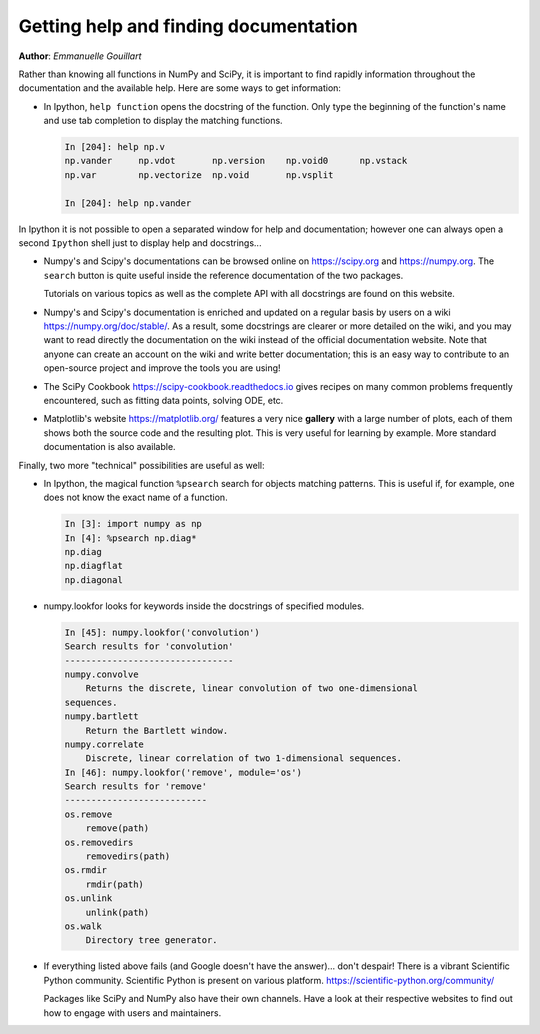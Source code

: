 .. _help:

Getting help and finding documentation
=========================================

**Author**: *Emmanuelle Gouillart*

Rather than knowing all functions in NumPy and SciPy, it is important to
find rapidly information throughout the documentation and the available
help. Here are some ways to get information:

* In Ipython, ``help function`` opens the docstring of the function. Only
  type the beginning of the function's name and use tab completion to
  display the matching functions.

  .. sourcecode:: ipython

      In [204]: help np.v
      np.vander     np.vdot       np.version    np.void0      np.vstack
      np.var        np.vectorize  np.void       np.vsplit

      In [204]: help np.vander

In Ipython it is not possible to open a separated window for help and
documentation; however one can always open a second ``Ipython`` shell
just to display help and docstrings...

* Numpy's and Scipy's documentations can be browsed online on
  https://scipy.org and https://numpy.org. The ``search`` button is quite
  useful inside
  the reference documentation of the two packages.

  Tutorials on various topics as well as the complete API with all
  docstrings are found on this website.

* Numpy's and Scipy's documentation is enriched and updated on a regular
  basis by users on a wiki https://numpy.org/doc/stable/. As a result,
  some docstrings are clearer or more detailed on the wiki, and you may
  want to read directly the documentation on the wiki instead of the
  official documentation website. Note that anyone can create an account on
  the wiki and write better documentation; this is an easy way to
  contribute to an open-source project and improve the tools you are
  using!

* The SciPy Cookbook https://scipy-cookbook.readthedocs.io gives recipes on many
  common problems frequently encountered, such as fitting data points,
  solving ODE, etc.

* Matplotlib's website https://matplotlib.org/ features a very
  nice **gallery** with a large number of plots, each of them shows both
  the source code and the resulting plot. This is very useful for
  learning by example. More standard documentation is also available.


Finally, two more "technical" possibilities are useful as well:

* In Ipython, the magical function ``%psearch`` search for objects
  matching patterns. This is useful if, for example, one does not know
  the exact name  of a function.


  .. sourcecode:: ipython

      In [3]: import numpy as np
      In [4]: %psearch np.diag*
      np.diag
      np.diagflat
      np.diagonal

* numpy.lookfor looks for keywords inside the docstrings of specified modules.

  .. sourcecode:: ipython

      In [45]: numpy.lookfor('convolution')
      Search results for 'convolution'
      --------------------------------
      numpy.convolve
          Returns the discrete, linear convolution of two one-dimensional
      sequences.
      numpy.bartlett
          Return the Bartlett window.
      numpy.correlate
          Discrete, linear correlation of two 1-dimensional sequences.
      In [46]: numpy.lookfor('remove', module='os')
      Search results for 'remove'
      ---------------------------
      os.remove
          remove(path)
      os.removedirs
          removedirs(path)
      os.rmdir
          rmdir(path)
      os.unlink
          unlink(path)
      os.walk
          Directory tree generator.



* If everything listed above fails (and Google doesn't have the
  answer)... don't despair! There is a vibrant Scientific Python community.
  Scientific Python is present on various platform.
  https://scientific-python.org/community/


  Packages like SciPy and NumPy also have their own channels. Have a look at
  their respective websites to find out how to engage with users and
  maintainers.
